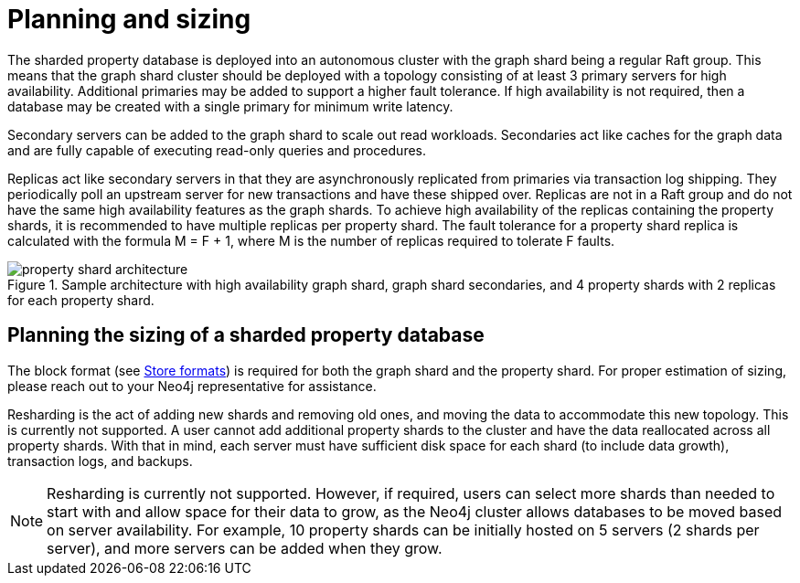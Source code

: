 :page-role: new-2025.10 enterprise-edition not-on-aura
:description: This page describes the planning and sizing of sharded property databases.
= Planning and sizing

The sharded property database is deployed into an autonomous cluster with the graph shard being a regular Raft group.
This means that the graph shard cluster should be deployed with a topology consisting of at least 3 primary servers for high availability.
Additional primaries may be added to support a higher fault tolerance.
If high availability is not required, then a database may be created with a single primary for minimum write latency.

Secondary servers can be added to the graph shard to scale out read workloads.
Secondaries act like caches for the graph data and are fully capable of executing read-only queries and procedures.

Replicas act like secondary servers in that they are asynchronously replicated from primaries via transaction log shipping.
They periodically poll an upstream server for new transactions and have these shipped over.
Replicas are not in a Raft group and do not have the same high availability features as the graph shards.
To achieve high availability of the replicas containing the property shards, it is recommended to have multiple replicas per property shard.
The fault tolerance for a property shard replica is calculated with the formula M = F + 1, where M is the number of replicas required to tolerate F faults.

image::property-shard-architecture.png[title="Sample architecture with high availability graph shard, graph shard secondaries, and 4 property shards with 2 replicas for each property shard.", role="middle"]

== Planning the sizing of a sharded property database

The block format (see xref:database-internals/store-formats.adoc[Store formats]) is required for both the graph shard and the property shard.
For proper estimation of sizing, please reach out to your Neo4j representative for assistance.

Resharding is the act of adding new shards and removing old ones, and moving the data to accommodate this new topology.
This is currently not supported.
A user cannot add additional property shards to the cluster and have the data reallocated across all property shards.
With that in mind, each server must have sufficient disk space for each shard (to include data growth), transaction logs, and backups.

[NOTE]
====
Resharding is currently not supported.
However, if required, users can select more shards than needed to start with and allow space for their data to grow, as the Neo4j cluster allows databases to be moved based on server availability.
For example, 10 property shards can be initially hosted on 5 servers (2 shards per server), and more servers can be added when they grow.
====